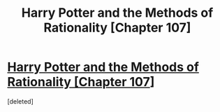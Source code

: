 #+TITLE: Harry Potter and the Methods of Rationality [Chapter 107]

* [[http://hpmor.com/chapter/107][Harry Potter and the Methods of Rationality [Chapter 107]]]
:PROPERTIES:
:Score: 0
:DateUnix: 1424296786.0
:DateShort: 2015-Feb-19
:END:
[deleted]

